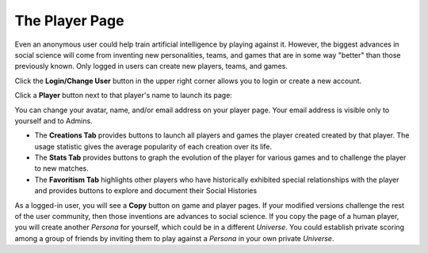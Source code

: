 ===============
The Player Page
===============

Even an anonymous user could help train artificial intelligence by 
playing against it. However, the biggest advances in social science will 
come from inventing new personalities, teams, and games that are in some way 
"better" than those previously known. Only logged in users can create
new players, teams, and games.

Click the **Login/Change User** button |loginbutton| in the upper 
right corner allows you to login or create a new account.

Click a **Player** button |playerbutton| next to that player's name 
to launch its page: 

.. image:: releases/images/Creations.png

You can change your avatar, name, and/or email address on your player
page. Your email address is visible only to yourself and to 
Admins. 

* The **Creations Tab** provides buttons to launch all players and games 
  the player created created by that player. The usage statistic
  gives the average popularity of each creation over its life. 
* The **Stats Tab** provides buttons to graph the evolution of the
  player for various games and to challenge the player to new matches. 
* The **Favoritism Tab** highlights other players who have
  historically exhibited special relationships with the player and 
  provides buttons to explore and document their Social Histories

As a logged-in user, you will see a **Copy** button on game and 
player pages. If your modified versions challenge the rest of the 
user community, then those inventions are advances to social science. 
If you copy the page of a human player, you will create another
*Persona* for yourself, which could be in a different *Universe*.
You could establish private scoring among a group of friends by  
inviting them to play against a *Persona* in your own private 
*Universe*. 

.. |playerbutton| image:: releases/images/playerbutton.png
.. |loginbutton| image:: releases/images/loginbutton.png
